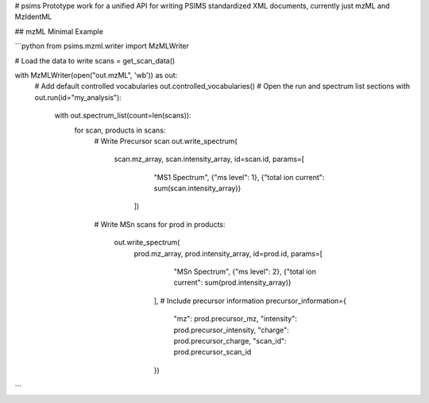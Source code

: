 # psims
Prototype work for a unified API for writing PSIMS standardized XML documents, currently just mzML and MzIdentML


## mzML Minimal Example

```python
from psims.mzml.writer import MzMLWriter

# Load the data to write
scans = get_scan_data()

with MzMLWriter(open("out.mzML", 'wb')) as out:
    # Add default controlled vocabularies
    out.controlled_vocabularies()
    # Open the run and spectrum list sections
    with out.run(id="my_analysis"):
        with out.spectrum_list(count=len(scans)):
            for scan, products in scans:
                # Write Precursor scan
                out.write_spectrum(
                    scan.mz_array, scan.intensity_array,
                    id=scan.id, params=[
                        "MS1 Spectrum",
                        {"ms level": 1},
                        {"total ion current": sum(scan.intensity_array)}
                     ])
                # Write MSn scans
                for prod in products:
                    out.write_spectrum(
                        prod.mz_array, prod.intensity_array,
                        id=prod.id, params=[
                            "MSn Spectrum",
                            {"ms level": 2},
                            {"total ion current": sum(prod.intensity_array)}   
                         ], 
                         # Include precursor information
                         precursor_information={
                            "mz": prod.precursor_mz,
                            "intensity": prod.precursor_intensity,
                            "charge": prod.precursor_charge,
                            "scan_id": prod.precursor_scan_id
                         })
```



